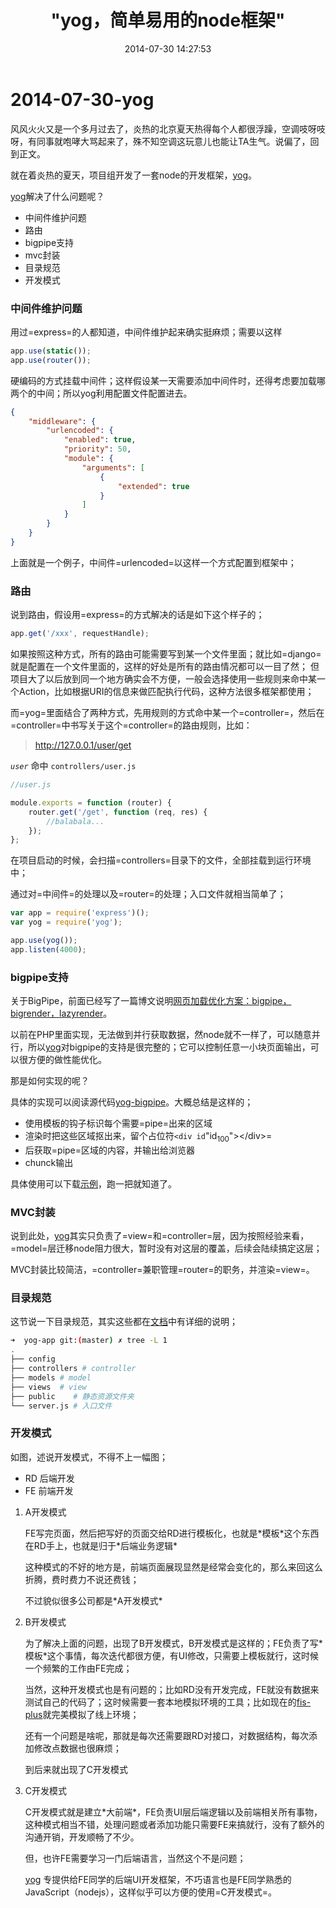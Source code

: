 #+TITLE: "yog，简单易用的node框架"
#+DATE: 2014-07-30 14:27:53
#+CATEGORIES: web-dev
#+AUTHOR: 

* 2014-07-30-yog

风风火火又是一个多月过去了，炎热的北京夏天热得每个人都很浮躁，空调吱呀吱呀，有同事就咆哮大骂起来了，殊不知空调这玩意儿也能让TA生气。说偏了，回到正文。

就在着炎热的夏天，项目组开发了一套node的开发框架，[[https://github.com/fex-team/yog][yog]]。

[[https://github.com/fex-team/yog][yog]]解决了什么问题呢？

- 中间件维护问题
- 路由
- bigpipe支持
- mvc封装
- 目录规范
- 开发模式

*** 中间件维护问题
:PROPERTIES:
:CUSTOM_ID: 中间件维护问题
:END:
用过=express=的人都知道，中间件维护起来确实挺麻烦；需要以这样

#+begin_src javascript
app.use(static());
app.use(router());
#+end_src

硬编码的方式挂载中间件；这样假设某一天需要添加中间件时，还得考虑要加载哪两个的中间；所以yog利用配置文件配置进去。

#+begin_src json
{
    "middleware": {
        "urlencoded": {
            "enabled": true,
            "priority": 50,
            "module": {
                "arguments": [
                    {
                        "extended": true
                    }
                ]
            }
        }
    }
}
#+end_src

上面就是一个例子，中间件=urlencoded=以这样一个方式配置到框架中；

*** 路由
:PROPERTIES:
:CUSTOM_ID: 路由
:END:
说到路由，假设用=express=的方式解决的话是如下这个样子的；

#+begin_src javascript
app.get('/xxx', requestHandle);
#+end_src

如果按照这种方式，所有的路由可能需要写到某一个文件里面；就比如=django=就是配置在一个文件里面的，这样的好处是所有的路由情况都可以一目了然；
但项目大了以后放到同一个地方确实会不方便，一般会选择使用一些规则来命中某一个Action，比如根据URI的信息来做匹配执行代码，这种方法很多框架都使用；

而=yog=里面结合了两种方式，先用规则的方式命中某一个=controller=，然后在=controller=中书写关于这个=controller=的路由规则，比如：

#+begin_quote
http://127.0.0.1/user/get
#+end_quote

/=user=/ 命中 =controllers/user.js=

#+begin_src javascript
//user.js

module.exports = function (router) {
    router.get('/get', function (req, res) {
        //balabala...
    });
};
#+end_src

在项目启动的时候，会扫描=controllers=目录下的文件，全部挂载到运行环境中；

通过对=中间件=的处理以及=router=的处理；入口文件就相当简单了；

#+begin_src javascript
var app = require('express')();
var yog = require('yog');

app.use(yog());
app.listen(4000);
#+end_src

*** bigpipe支持
:PROPERTIES:
:CUSTOM_ID: bigpipe支持
:END:
关于BigPipe，前面已经写了一篇博文说明[[/posts/web-dev/quickling-1/][网页加载优化方案：bigpipe，bigrender，lazyrender]]。

以前在PHP里面实现，无法做到并行获取数据，然node就不一样了，可以随意并行，所以[[https://github.com/fex-team/yog][yog]]对bigpipe的支持是很完整的；它可以控制任意一小块页面输出，可以很方便的做性能优化。

那是如何实现的呢？

具体的实现可以阅读源代码[[https://github.com/fex-team/yog-bigpipe][yog-bigpipe]]。大概总结是这样的；

- 使用模板的钩子标识每个需要=pipe=出来的区域
- 渲染时把这些区域抠出来，留个占位符=<div id="id_100"></div>=
- 后获取=pipe=区域的内容，并输出给浏览器
- chunck输出

具体使用可以下载[[https://github.com/fex-team/yog-app][示例]]，跑一把就知道了。

*** MVC封装
:PROPERTIES:
:CUSTOM_ID: mvc封装
:END:
说到此处，[[https://github.com/fex-team/yog][yog]]其实只负责了=view=和=controller=层，因为按照经验来看，=model=层迁移node阻力很大，暂时没有对这层的覆盖，后续会陆续搞定这层；

MVC封装比较简洁，=controller=兼职管理=router=的职务，并渲染=view=。

*** 目录规范
:PROPERTIES:
:CUSTOM_ID: 目录规范
:END:
这节说一下目录规范，其实这些都在[[http://oak.baidu.com/docs/yogurt][文档]]中有详细的说明；

#+begin_src sh
➜  yog-app git:(master) ✗ tree -L 1
.
├── config
├── controllers # controller
├── models # model
├── views  # view
├── public    # 静态资源文件夹
└── server.js # 入口文件
#+end_src

*** 开发模式
:PROPERTIES:
:CUSTOM_ID: 开发模式
:END:
[[/images/dev/rd-fe.png]]

如图，述说开发模式，不得不上一幅图；

- RD 后端开发
- FE 前端开发

**** A开发模式
:PROPERTIES:
:CUSTOM_ID: a开发模式
:END:
FE写完页面，然后把写好的页面交给RD进行模板化，也就是*模板*这个东西在RD手上，也就是归于*后端业务逻辑*

这种模式的不好的地方是，前端页面展现显然是经常会变化的，那么来回这么折腾，费时费力不说还费钱；

不过貌似很多公司都是*A开发模式*

**** B开发模式
:PROPERTIES:
:CUSTOM_ID: b开发模式
:END:
为了解决上面的问题，出现了B开发模式，B开发模式是这样的；FE负责了写*模板*这个事情，每次迭代都很方便，有UI修改，只需要上模板就行，这时候一个频繁的工作由FE完成；

当然，这种开发模式也是有问题的；比如RD没有开发完成，FE就没有数据来测试自己的代码了；这时候需要一套本地模拟环境的工具；比如现在的[[http://oak.baidu.com/docs/fis-plus][fis-plus]]就完美模拟了线上环境；

还有一个问题是啥呢，那就是每次还需要跟RD对接口，对数据结构，每次添加修改点数据也很麻烦；

到后来就出现了C开发模式

**** C开发模式
:PROPERTIES:
:CUSTOM_ID: c开发模式
:END:
C开发模式就是建立*大前端*，FE负责UI层后端逻辑以及前端相关所有事物，这种模式相当不错，处理问题或者添加功能只需要FE来搞就行，没有了额外的沟通开销，开发顺畅了不少。

但，也许FE需要学习一门后端语言，当然这个不是问题；

[[https://github.com/fex-team/yog][yog]]
专提供给FE同学的后端UI开发框架，不巧语言也是FE同学熟悉的JavaScript（nodejs），这样似乎可以方便的使用=C开发模式=。
